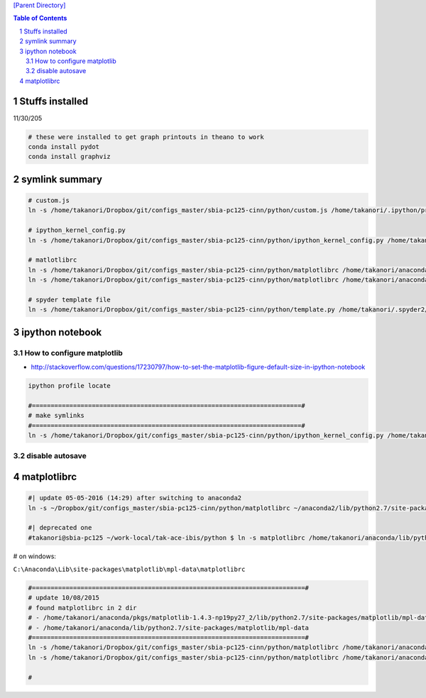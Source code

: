 `[Parent Directory] <./>`_

.. contents:: **Table of Contents**
    :depth: 2

.. sectnum::    
    :start: 1    

###############################################################################
Stuffs installed
###############################################################################
11/30/205

.. code:: bash

    # these were installed to get graph printouts in theano to work
    conda install pydot
    conda install graphviz

###############################################################################
symlink summary
###############################################################################
.. code:: bash

    # custom.js
    ln -s /home/takanori/Dropbox/git/configs_master/sbia-pc125-cinn/python/custom.js /home/takanori/.ipython/profile_default/static/custom/

    # ipython_kernel_config.py
    ln -s /home/takanori/Dropbox/git/configs_master/sbia-pc125-cinn/python/ipython_kernel_config.py /home/takanori/.ipython/profile_default/

    # matlotlibrc
    ln -s /home/takanori/Dropbox/git/configs_master/sbia-pc125-cinn/python/matplotlibrc /home/takanori/anaconda/pkgs/matplotlib-1.4.3-np19py27_2/lib/python2.7/site-packages/matplotlib/mpl-data/
    ln -s /home/takanori/Dropbox/git/configs_master/sbia-pc125-cinn/python/matplotlibrc /home/takanori/anaconda/lib/python2.7/site-packages/matplotlib/mpl-data/

    # spyder template file
    ln -s /home/takanori/Dropbox/git/configs_master/sbia-pc125-cinn/python/template.py /home/takanori/.spyder2/

####################
ipython notebook
####################
********************
How to configure matplotlib
********************

- http://stackoverflow.com/questions/17230797/how-to-set-the-matplotlib-figure-default-size-in-ipython-notebook

.. code:: bash

    ipython profile locate

    #========================================================================#
    # make symlinks
    #========================================================================#
    ln -s /home/takanori/Dropbox/git/configs_master/sbia-pc125-cinn/python/ipython_kernel_config.py /home/takanori/.ipython/profile_default/

********************
disable autosave
********************


####################
matplotlibrc
####################

.. code:: bash

    #| update 05-05-2016 (14:29) after switching to anaconda2
    ln -s ~/Dropbox/git/configs_master/sbia-pc125-cinn/python/matplotlibrc ~/anaconda2/lib/python2.7/site-packages/matplotlib/mpl-data/matplotlibrc 

    #| deprecated one
    #takanori@sbia-pc125 ~/work-local/tak-ace-ibis/python $ ln -s matplotlibrc /home/takanori/anaconda/lib/python2.7/site-packages/matplotlib/mpl-data/

# on windows:

``C:\Anaconda\Lib\site-packages\matplotlib\mpl-data\matplotlibrc``

.. code:: bash

        
    #=========================================================================#
    # update 10/08/2015
    # found matplotlibrc in 2 dir
    # - /home/takanori/anaconda/pkgs/matplotlib-1.4.3-np19py27_2/lib/python2.7/site-packages/matplotlib/mpl-data
    # - /home/takanori/anaconda/lib/python2.7/site-packages/matplotlib/mpl-data
    #=========================================================================#
    ln -s /home/takanori/Dropbox/git/configs_master/sbia-pc125-cinn/python/matplotlibrc /home/takanori/anaconda/pkgs/matplotlib-1.4.3-np19py27_2/lib/python2.7/site-packages/matplotlib/mpl-data/
    ln -s /home/takanori/Dropbox/git/configs_master/sbia-pc125-cinn/python/matplotlibrc /home/takanori/anaconda/lib/python2.7/site-packages/matplotlib/mpl-data/

    #